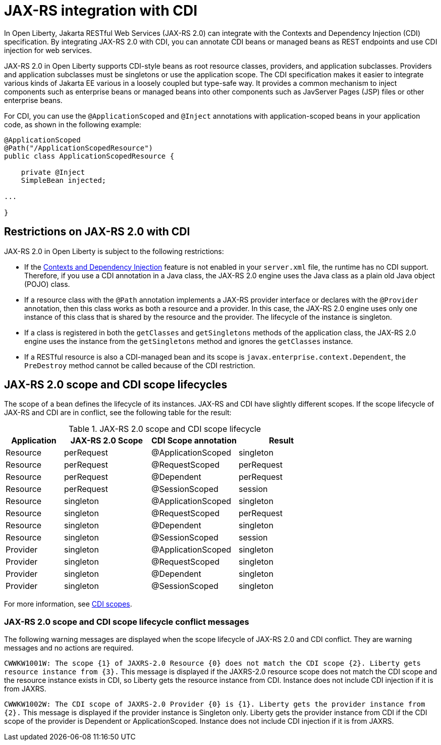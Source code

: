 // Copyright (c) 2020 IBM Corporation and others.
// Licensed under Creative Commons Attribution-NoDerivatives
// 4.0 International (CC BY-ND 4.0)
//   https://creativecommons.org/licenses/by-nd/4.0/
//
// Contributors:
//     IBM Corporation
//
:page-description:
:seo-title: JAX-RS integration with CDI
:seo-description:
:page-layout: general-reference
:page-type: general
= JAX-RS integration with CDI

In Open Liberty, Jakarta RESTful Web Services (JAX-RS 2.0) can integrate with the Contexts and Dependency Injection (CDI) specification. By integrating JAX-RS 2.0 with CDI, you can annotate CDI beans or managed beans as REST endpoints and use CDI injection for web services.

JAX-RS 2.0 in Open Liberty supports CDI-style beans as root resource classes, providers, and application subclasses. Providers and application subclasses must be singletons or use the application scope. The CDI specification makes it easier to integrate various kinds of Jakarta EE various  in a loosely coupled but type-safe way. It provides a common mechanism to inject components such as enterprise beans or managed beans into other components such as JavServer Pages (JSP) files or other enterprise beans.

For CDI, you can use the `@ApplicationScoped` and `@Inject` annotations with application-scoped beans in your application code, as shown in the following example:


[source,java]
----
@ApplicationScoped
@Path("/ApplicationScopedResource")
public class ApplicationScopedResource {

    private @Inject
    SimpleBean injected;

...

}
----

== Restrictions on JAX-RS 2.0 with CDI

JAX-RS 2.0 in Open Liberty is subject to the following restrictions:

- If the xref:reference:feature/cdi-2.0.adoc[Contexts and Dependency Injection] feature is not enabled in your `server.xml` file, the runtime has no CDI support. Therefore, if you use a  CDI annotation in a Java class, the JAX-RS 2.0 engine uses the Java class as a plain old Java object (POJO) class.
- If a resource class with the `@Path` annotation implements a JAX-RS provider interface or declares with the `@Provider` annotation, then this class works as both a resource and a provider. In this case, the JAX-RS 2.0 engine uses only one instance of this class that is shared by the resource and the provider. The lifecycle of the instance is singleton.
- If a class is registered in both the `getClasses` and `getSingletons` methods of the application class, the JAX-RS 2.0 engine uses the instance from the `getSingletons` method and ignores the `getClasses` instance.
- If a RESTful resource is also a CDI-managed bean and its scope is `javax.enterprise.context.Dependent`, the `PreDestroy` method cannot be called because of the CDI restriction.

== JAX-RS 2.0 scope and CDI scope lifecycles

The scope of a bean defines the lifecycle of its instances. JAX-RS and CDI have slightly different scopes. If the scope lifecycle of JAX-RS and CDI are in conflict, see the following table for the result:

.JAX-RS 2.0 scope and CDI scope lifecycle
[%header,cols="6,9,9,9"]
|===
| Application|JAX-RS 2.0 Scope|CDI Scope annotation|Result
|Resource|perRequest|@ApplicationScoped|singleton
|Resource|perRequest|@RequestScoped    |perRequest
|Resource|perRequest|@Dependent        |perRequest
|Resource|perRequest|@SessionScoped    |session
|Resource|singleton |@ApplicationScoped|singleton
|Resource|singleton |@RequestScoped    |perRequest
|Resource|singleton |@Dependent        |singleton
|Resource|singleton |@SessionScoped    |session
|Provider|singleton |@ApplicationScoped|singleton
|Provider|singleton |@RequestScoped    |singleton
|Provider|singleton |@Dependent        |singleton
|Provider|singleton |@SessionScoped    |singleton
|===

For more information, see xref:cdi-beans.adoc#_cdi_scopes[CDI scopes].

=== JAX-RS 2.0 scope and CDI scope lifecycle conflict messages
The following warning messages are displayed when the scope lifecycle of JAX-RS 2.0 and CDI conflict. They are warning messages and no actions are required.

`CWWKW1001W: The scope {1} of JAXRS-2.0 Resource {0} does not match the CDI scope {2}. Liberty gets resource instance from {3}.`
This message is displayed if the JAXRS-2.0 resource scope does not match the CDI scope and the resource instance exists in CDI, so Liberty gets the resource instance from CDI. Instance does not include CDI injection if it is from JAXRS.

`CWWKW1002W: The CDI scope of JAXRS-2.0 Provider {0} is {1}. Liberty gets the provider instance from {2}.`
This message is displayed if the provider instance is Singleton only. Liberty gets the provider instance from CDI if the CDI scope of the provider is Dependent or ApplicationScoped. Instance does not include CDI injection if it is from JAXRS.
